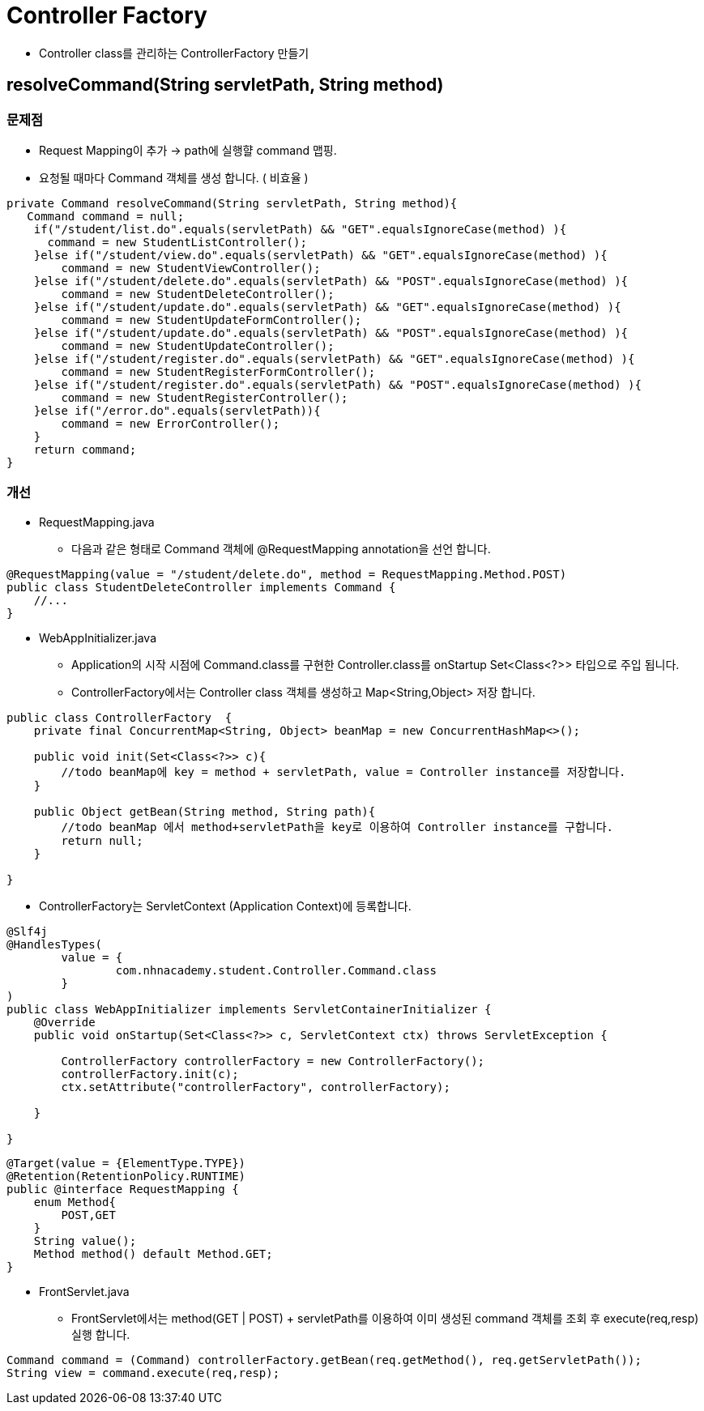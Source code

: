 = Controller Factory

* Controller class를 관리하는 ControllerFactory 만들기


== resolveCommand(String servletPath, String method)

=== 문제점
* Request Mapping이 추가  -> path에 실행햘 command 맵핑.
* 요청될 때마다 Command 객체를 생성 합니다. ( 비효율 )

[source,java]
----
private Command resolveCommand(String servletPath, String method){
   Command command = null;
    if("/student/list.do".equals(servletPath) && "GET".equalsIgnoreCase(method) ){
      command = new StudentListController();
    }else if("/student/view.do".equals(servletPath) && "GET".equalsIgnoreCase(method) ){
        command = new StudentViewController();
    }else if("/student/delete.do".equals(servletPath) && "POST".equalsIgnoreCase(method) ){
        command = new StudentDeleteController();
    }else if("/student/update.do".equals(servletPath) && "GET".equalsIgnoreCase(method) ){
        command = new StudentUpdateFormController();
    }else if("/student/update.do".equals(servletPath) && "POST".equalsIgnoreCase(method) ){
        command = new StudentUpdateController();
    }else if("/student/register.do".equals(servletPath) && "GET".equalsIgnoreCase(method) ){
        command = new StudentRegisterFormController();
    }else if("/student/register.do".equals(servletPath) && "POST".equalsIgnoreCase(method) ){
        command = new StudentRegisterController();
    }else if("/error.do".equals(servletPath)){
        command = new ErrorController();
    }
    return command;
}
----

=== 개선
* RequestMapping.java
** 다음과 같은 형태로 Command 객체에 @RequestMapping annotation을 선언 합니다.


[source,java]
----
@RequestMapping(value = "/student/delete.do", method = RequestMapping.Method.POST)
public class StudentDeleteController implements Command {
    //...
}
----

* WebAppInitializer.java

** Application의 시작 시점에 Command.class를 구현한 Controller.class를 onStartup Set<Class<?>> 타입으로 주입 됩니다.
** ControllerFactory에서는 Controller class 객체를 생성하고 Map<String,Object> 저장 합니다.

[source,java]
----
public class ControllerFactory  {
    private final ConcurrentMap<String, Object> beanMap = new ConcurrentHashMap<>();

    public void init(Set<Class<?>> c){
        //todo beanMap에 key = method + servletPath, value = Controller instance를 저장합니다.
    }

    public Object getBean(String method, String path){
        //todo beanMap 에서 method+servletPath을 key로 이용하여 Controller instance를 구합니다.
        return null;
    }

}
----

* ControllerFactory는 ServletContext (Application Context)에 등록합니다.

[source,java]
----
@Slf4j
@HandlesTypes(
        value = {
                com.nhnacademy.student.Controller.Command.class
        }
)
public class WebAppInitializer implements ServletContainerInitializer {
    @Override
    public void onStartup(Set<Class<?>> c, ServletContext ctx) throws ServletException {

        ControllerFactory controllerFactory = new ControllerFactory();
        controllerFactory.init(c);
        ctx.setAttribute("controllerFactory", controllerFactory);

    }

}
----


[source, java]
----
@Target(value = {ElementType.TYPE})
@Retention(RetentionPolicy.RUNTIME)
public @interface RequestMapping {
    enum Method{
        POST,GET
    }
    String value();
    Method method() default Method.GET;
}
----

* FrontServlet.java
** FrontServlet에서는 method(GET | POST) + servletPath를 이용하여 이미 생성된 command 객체를 조회 후 execute(req,resp)실행 합니다.

[source,java]
----
Command command = (Command) controllerFactory.getBean(req.getMethod(), req.getServletPath());
String view = command.execute(req,resp);
----


